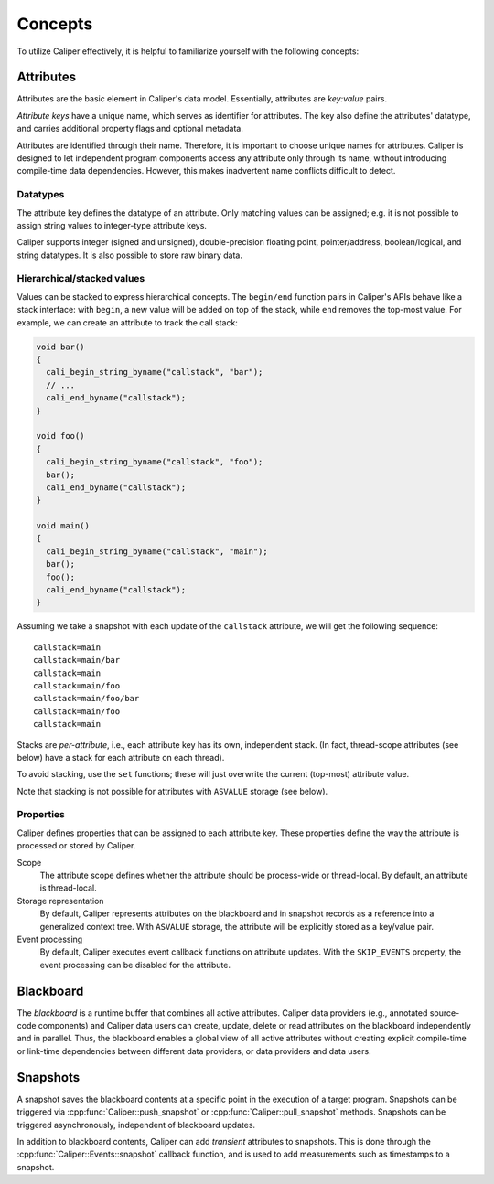 Concepts
================================

To utilize Caliper effectively, it is helpful to familiarize yourself
with the following concepts:


Attributes
--------------------------------

Attributes are the basic element in Caliper's data model. Essentially,
attributes are *key:value* pairs.

*Attribute keys* have a unique name, which serves as identifier for
attributes. The key also define the attributes' datatype, and carries
additional property flags and optional metadata.

Attributes are identified through their name. Therefore, it is
important to choose unique names for attributes. Caliper is designed
to let independent program components access any attribute only
through its name, without introducing compile-time data
dependencies. However, this makes inadvertent name conflicts difficult
to detect.

Datatypes
................................

The attribute key defines the datatype of an attribute. Only matching
values can be assigned; e.g. it is not possible to assign string
values to integer-type attribute keys.

Caliper supports integer (signed and unsigned), double-precision
floating point, pointer/address, boolean/logical, and string
datatypes. It is also possible to store raw binary data.

Hierarchical/stacked values 
................................

Values can be stacked to express hierarchical concepts. The
``begin/end`` function pairs in Caliper's APIs behave like a stack
interface: with ``begin``, a new value will be added on top of the
stack, while ``end`` removes the top-most value. For example, we can
create an attribute to track the call stack:

.. code-block:: c

   void bar()
   {
     cali_begin_string_byname("callstack", "bar");
     // ...
     cali_end_byname("callstack");     
   }
   
   void foo()
   {
     cali_begin_string_byname("callstack", "foo");
     bar();
     cali_end_byname("callstack");
   }

   void main()
   {
     cali_begin_string_byname("callstack", "main");
     bar();
     foo();
     cali_end_byname("callstack");
   }

Assuming we take a snapshot with each update of the ``callstack``
attribute, we will get the following sequence: ::

  callstack=main
  callstack=main/bar
  callstack=main
  callstack=main/foo
  callstack=main/foo/bar
  callstack=main/foo
  callstack=main

Stacks are *per-attribute*, i.e., each attribute key has its own,
independent stack. (In fact, thread-scope attributes (see below) have
a stack for each attribute on each thread).

To avoid stacking, use the ``set`` functions; these will just
overwrite the current (top-most) attribute value.

Note that stacking is not possible for attributes with ``ASVALUE``
storage (see below).


Properties
................................

Caliper defines properties that can be assigned to each attribute key.
These properties define the way the attribute is processed or stored
by Caliper.

Scope
  The attribute scope defines whether the attribute should be
  process-wide or thread-local. By default, an attribute is
  thread-local.
  
Storage representation
  By default, Caliper represents attributes on the blackboard and in
  snapshot records as a reference into a generalized context
  tree. With ``ASVALUE`` storage, the attribute will be explicitly
  stored as a key/value pair.

Event processing
  By default, Caliper executes event callback functions on attribute
  updates. With the ``SKIP_EVENTS`` property, the event processing can
  be disabled for the attribute.

Blackboard
--------------------------------

The *blackboard* is a runtime buffer that combines all active
attributes. Caliper data providers (e.g., annotated source-code
components) and Caliper data users can create, update, delete or read
attributes on the blackboard independently and in parallel. Thus, the
blackboard enables a global view of all active attributes without
creating explicit compile-time or link-time dependencies between
different data providers, or data providers and data users.



Snapshots
--------------------------------

A snapshot saves the blackboard contents at a specific point in the
execution of a target program. Snapshots can be triggered via
:cpp:func:`Caliper::push_snapshot` or
:cpp:func:`Caliper::pull_snapshot` methods. Snapshots can be triggered
asynchronously, independent of blackboard updates.

In addition to blackboard contents, Caliper can add *transient*
attributes to snapshots. This is done through the
:cpp:func:`Caliper::Events::snapshot` callback function, and is used
to add measurements such as timestamps to a snapshot. 
          
